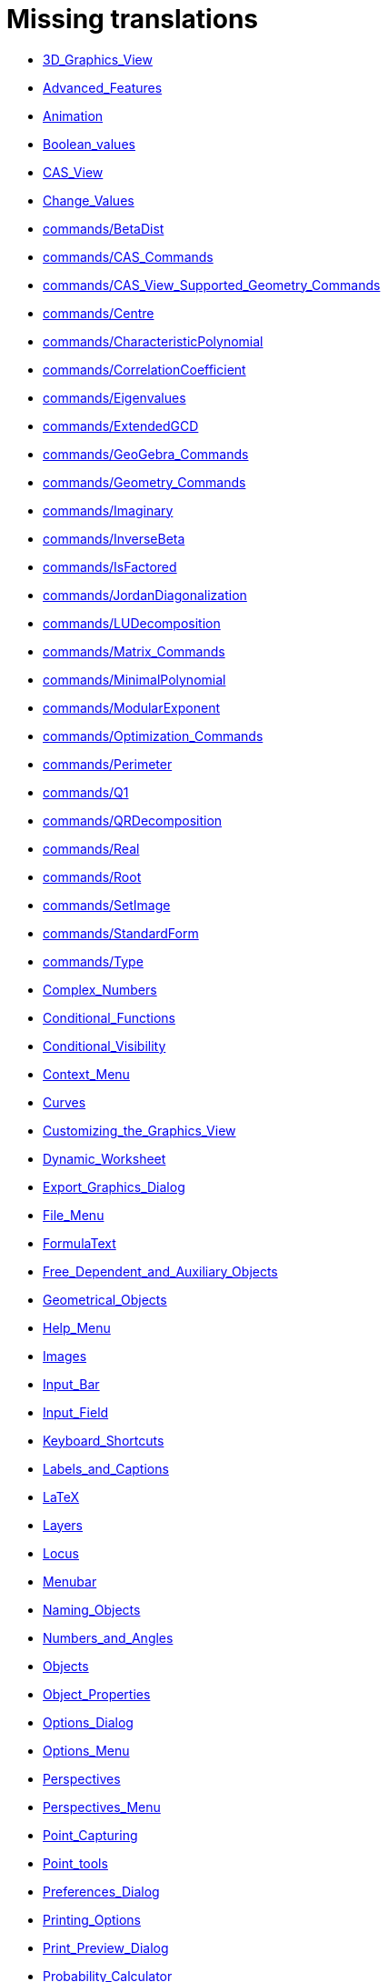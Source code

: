 = Missing translations

 * xref:en@manual::3D_Graphics_View.adoc[3D_Graphics_View]
 * xref:en@manual::Advanced_Features.adoc[Advanced_Features]
 * xref:en@manual::Animation.adoc[Animation]
 * xref:en@manual::Boolean_values.adoc[Boolean_values]
 * xref:en@manual::CAS_View.adoc[CAS_View]
 * xref:en@manual::Change_Values.adoc[Change_Values]
 * xref:en@manual::commands/BetaDist.adoc[commands/BetaDist]
 * xref:en@manual::commands/CAS_Commands.adoc[commands/CAS_Commands]
 * xref:en@manual::commands/CAS_View_Supported_Geometry_Commands.adoc[commands/CAS_View_Supported_Geometry_Commands]
 * xref:en@manual::commands/Centre.adoc[commands/Centre]
 * xref:en@manual::commands/CharacteristicPolynomial.adoc[commands/CharacteristicPolynomial]
 * xref:en@manual::commands/CorrelationCoefficient.adoc[commands/CorrelationCoefficient]
 * xref:en@manual::commands/Eigenvalues.adoc[commands/Eigenvalues]
 * xref:en@manual::commands/ExtendedGCD.adoc[commands/ExtendedGCD]
 * xref:en@manual::commands/GeoGebra_Commands.adoc[commands/GeoGebra_Commands]
 * xref:en@manual::commands/Geometry_Commands.adoc[commands/Geometry_Commands]
 * xref:en@manual::commands/Imaginary.adoc[commands/Imaginary]
 * xref:en@manual::commands/InverseBeta.adoc[commands/InverseBeta]
 * xref:en@manual::commands/IsFactored.adoc[commands/IsFactored]
 * xref:en@manual::commands/JordanDiagonalization.adoc[commands/JordanDiagonalization]
 * xref:en@manual::commands/LUDecomposition.adoc[commands/LUDecomposition]
 * xref:en@manual::commands/Matrix_Commands.adoc[commands/Matrix_Commands]
 * xref:en@manual::commands/MinimalPolynomial.adoc[commands/MinimalPolynomial]
 * xref:en@manual::commands/ModularExponent.adoc[commands/ModularExponent]
 * xref:en@manual::commands/Optimization_Commands.adoc[commands/Optimization_Commands]
 * xref:en@manual::commands/Perimeter.adoc[commands/Perimeter]
 * xref:en@manual::commands/Q1.adoc[commands/Q1]
 * xref:en@manual::commands/QRDecomposition.adoc[commands/QRDecomposition]
 * xref:en@manual::commands/Real.adoc[commands/Real]
 * xref:en@manual::commands/Root.adoc[commands/Root]
 * xref:en@manual::commands/SetImage.adoc[commands/SetImage]
 * xref:en@manual::commands/StandardForm.adoc[commands/StandardForm]
 * xref:en@manual::commands/Type.adoc[commands/Type]
 * xref:en@manual::Complex_Numbers.adoc[Complex_Numbers]
 * xref:en@manual::Conditional_Functions.adoc[Conditional_Functions]
 * xref:en@manual::Conditional_Visibility.adoc[Conditional_Visibility]
 * xref:en@manual::Context_Menu.adoc[Context_Menu]
 * xref:en@manual::Curves.adoc[Curves]
 * xref:en@manual::Customizing_the_Graphics_View.adoc[Customizing_the_Graphics_View]
 * xref:en@manual::Dynamic_Worksheet.adoc[Dynamic_Worksheet]
 * xref:en@manual::Export_Graphics_Dialog.adoc[Export_Graphics_Dialog]
 * xref:en@manual::File_Menu.adoc[File_Menu]
 * xref:en@manual::FormulaText.adoc[FormulaText]
 * xref:en@manual::Free_Dependent_and_Auxiliary_Objects.adoc[Free_Dependent_and_Auxiliary_Objects]
 * xref:en@manual::Geometrical_Objects.adoc[Geometrical_Objects]
 * xref:en@manual::Help_Menu.adoc[Help_Menu]
 * xref:en@manual::Images.adoc[Images]
 * xref:en@manual::Input_Bar.adoc[Input_Bar]
 * xref:en@manual::Input_Field.adoc[Input_Field]
 * xref:en@manual::Keyboard_Shortcuts.adoc[Keyboard_Shortcuts]
 * xref:en@manual::Labels_and_Captions.adoc[Labels_and_Captions]
 * xref:en@manual::LaTeX.adoc[LaTeX]
 * xref:en@manual::Layers.adoc[Layers]
 * xref:en@manual::Locus.adoc[Locus]
 * xref:en@manual::Menubar.adoc[Menubar]
 * xref:en@manual::Naming_Objects.adoc[Naming_Objects]
 * xref:en@manual::Numbers_and_Angles.adoc[Numbers_and_Angles]
 * xref:en@manual::Objects.adoc[Objects]
 * xref:en@manual::Object_Properties.adoc[Object_Properties]
 * xref:en@manual::Options_Dialog.adoc[Options_Dialog]
 * xref:en@manual::Options_Menu.adoc[Options_Menu]
 * xref:en@manual::Perspectives.adoc[Perspectives]
 * xref:en@manual::Perspectives_Menu.adoc[Perspectives_Menu]
 * xref:en@manual::Point_Capturing.adoc[Point_Capturing]
 * xref:en@manual::Point_tools.adoc[Point_tools]
 * xref:en@manual::Preferences_Dialog.adoc[Preferences_Dialog]
 * xref:en@manual::Printing_Options.adoc[Printing_Options]
 * xref:en@manual::Print_Preview_Dialog.adoc[Print_Preview_Dialog]
 * xref:en@manual::Probability_Calculator.adoc[Probability_Calculator]
 * xref:en@manual::Properties_Dialog.adoc[Properties_Dialog]
 * xref:en@manual::Release_Notes_GeoGebra_5_0.adoc[Release_Notes_GeoGebra_5_0]
 * xref:en@manual::Scripting.adoc[Scripting]
 * xref:en@manual::Selecting_objects.adoc[Selecting_objects]
 * xref:en@manual::Settings_Dialog.adoc[Settings_Dialog]
 * xref:en@manual::Sidebar.adoc[Sidebar]
 * xref:en@manual::Spreadsheet_View.adoc[Spreadsheet_View]
 * xref:en@manual::Style_Bar.adoc[Style_Bar]
 * xref:en@manual::Text.adoc[Text]
 * xref:en@manual::Texts.adoc[Texts]
 * xref:en@manual::Toolbar.adoc[Toolbar]
 * xref:en@manual::tools/Action_Object_Tools.adoc[tools/Action_Object_Tools]
 * xref:en@manual::tools/Angle_with_Given_Size.adoc[tools/Angle_with_Given_Size]
 * xref:en@manual::tools/Attach_Detach_Point.adoc[tools/Attach_Detach_Point]
 * xref:en@manual::tools/Check_Box.adoc[tools/Check_Box]
 * xref:en@manual::tools/Circle_with_Centre_and_Radius.adoc[tools/Circle_with_Centre_and_Radius]
 * xref:en@manual::tools/Circle_with_Centre_through_Point.adoc[tools/Circle_with_Centre_through_Point]
 * xref:en@manual::tools/Compasses.adoc[tools/Compasses]
 * xref:en@manual::tools/Complex_Number.adoc[tools/Complex_Number]
 * xref:en@manual::tools/Create_List.adoc[tools/Create_List]
 * xref:en@manual::tools/Create_List_of_Points.adoc[tools/Create_List_of_Points]
 * xref:en@manual::tools/Create_Matrix.adoc[tools/Create_Matrix]
 * xref:en@manual::tools/Create_Table.adoc[tools/Create_Table]
 * xref:en@manual::tools/Extremum.adoc[tools/Extremum]
 * xref:en@manual::tools/Freehand_Function.adoc[tools/Freehand_Function]
 * xref:en@manual::tools/Freehand_Shape.adoc[tools/Freehand_Shape]
 * xref:en@manual::tools/General_Tools.adoc[tools/General_Tools]
 * xref:en@manual::tools/Input_Box.adoc[tools/Input_Box]
 * xref:en@manual::tools/Insert_Text.adoc[tools/Insert_Text]
 * xref:en@manual::tools/Intersect.adoc[tools/Intersect]
 * xref:en@manual::tools/Line.adoc[tools/Line]
 * xref:en@manual::tools/List_of_Points.adoc[tools/List_of_Points]
 * xref:en@manual::tools/Midpoint_or_Centre.adoc[tools/Midpoint_or_Centre]
 * xref:en@manual::tools/Net.adoc[tools/Net]
 * xref:en@manual::tools/Point.adoc[tools/Point]
 * xref:en@manual::tools/Point_in_Region.adoc[tools/Point_in_Region]
 * xref:en@manual::tools/Point_on_Object.adoc[tools/Point_on_Object]
 * xref:en@manual::tools/Point_Tools.adoc[tools/Point_Tools]
 * xref:en@manual::tools/Polar_or_Diameter_Line.adoc[tools/Polar_or_Diameter_Line]
 * xref:en@manual::tools/Polygon.adoc[tools/Polygon]
 * xref:en@manual::tools/Polyline.adoc[tools/Polyline]
 * xref:en@manual::tools/Ray.adoc[tools/Ray]
 * xref:en@manual::tools/Record_to_Spreadsheet.adoc[tools/Record_to_Spreadsheet]
 * xref:en@manual::tools/Reflect_in_Circle.adoc[tools/Reflect_in_Circle]
 * xref:en@manual::tools/Roots.adoc[tools/Roots]
 * xref:en@manual::tools/Rotate_around_Point.adoc[tools/Rotate_around_Point]
 * xref:en@manual::tools/Select_Objects.adoc[tools/Select_Objects]
 * xref:en@manual::tools/Show_Hide_Label.adoc[tools/Show_Hide_Label]
 * xref:en@manual::tools/Show_Hide_Object.adoc[tools/Show_Hide_Object]
 * xref:en@manual::tools/Special_Line_Tools.adoc[tools/Special_Line_Tools]
 * xref:en@manual::tools/Table.adoc[tools/Table]
 * xref:en@manual::Tooltips.adoc[Tooltips]
 * xref:en@manual::Tracing.adoc[Tracing]
 * xref:en@manual::Transformation_tools.adoc[Transformation_tools]
 * xref:en@manual::Views.adoc[Views]
 * xref:en@manual::View_Menu.adoc[View_Menu]

== Extra translations

 * xref:Animación.adoc[Animación.]
 * xref:Apariencias.adoc[Apariencias.]
 * xref:Apertura_de_Archivos_de_Molde.adoc[Apertura_de_Archivos_de_Molde.]
 * xref:Aplica_Molde.adoc[Aplica_Molde.]
 * xref:Barra_de_Entrada.adoc[Barra_de_Entrada.]
 * xref:Barra_de_Estilo.adoc[Barra_de_Estilo.]
 * xref:Barra_de_Herramientas.adoc[Barra_de_Herramientas.]
 * xref:Barra_de_Menú.adoc[Barra_de_Menú.]
 * xref:Barra_Lateral.adoc[Barra_Lateral.]
 * xref:BOD.adoc[BOD.]
 * xref:Botones.adoc[Botones.]
 * xref:Calculadora_de_probabilidades.adoc[Calculadora_de_probabilidades.]
 * xref:Cambio_de_valor.adoc[Cambio_de_valor.]
 * xref:Cambio_de_valores.adoc[Cambio_de_valores.]
 * xref:Campo_de_Entrada.adoc[Campo_de_Entrada.]
 * xref:Capas.adoc[Capas.]
 * xref:Captura_de_Punto.adoc[Captura_de_Punto.]
 * xref:Características_Avanzadas.adoc[Características_Avanzadas.]
 * xref:CategoríaComandos_de_Geometría.adoc[CategoríaComandos_de_Geometría.]
 * xref:CHG.adoc[CHG.]
 * xref:ComentariosNúm_HerramientasES.adoc[ComentariosNúm_HerramientasES.]
 * xref:commands/Cierre.adoc[commands/Cierre.]
 * xref:commands/CierreConvexo.adoc[commands/CierreConvexo.]
 * xref:commands/CoeficienteCorrelación.adoc[commands/CoeficienteCorrelación.]
 * xref:commands/Comandos_CAS.adoc[commands/Comandos_CAS.]
 * xref:commands/Comandos_de_3D.adoc[commands/Comandos_de_3D.]
 * xref:commands/Comandos_de_Funciones_y_Cálculo.adoc[commands/Comandos_de_Funciones_y_Cálculo.]
 * xref:commands/Comandos_de_Geometría.adoc[commands/Comandos_de_Geometría.]
 * xref:commands/Comandos_de_Guiones_Scripting.adoc[commands/Comandos_de_Guiones_Scripting.]
 * xref:commands/Comandos_de_Lista.adoc[commands/Comandos_de_Lista.]
 * xref:commands/Comandos_de_Matemática_Discreta.adoc[commands/Comandos_de_Matemática_Discreta.]
 * xref:commands/Comandos_de_Matemática_Financiera.adoc[commands/Comandos_de_Matemática_Financiera.]
 * xref:commands/Comandos_de_Texto.adoc[commands/Comandos_de_Texto.]
 * xref:commands/Comandos_de_Tortuga.adoc[commands/Comandos_de_Tortuga.]
 * xref:commands/Comandos_de_Transformación.adoc[commands/Comandos_de_Transformación.]
 * xref:commands/Comandos_de_Vectores_y_Matrices.adoc[commands/Comandos_de_Vectores_y_Matrices.]
 * xref:commands/Comandos_Específicos_CAS_(Cálculo_Avanzado).adoc[commands/Comandos_Específicos_CAS_(Cálculo_Avanzado).]
 * xref:commands/Comprueba.adoc[commands/Comprueba.]
 * xref:commands/CompruebaDetalles.adoc[commands/CompruebaDetalles.]
 * xref:commands/Contorno.adoc[commands/Contorno.]
 * xref:commands/DetieneRegistro.adoc[commands/DetieneRegistro.]
 * xref:commands/DeténRegistro.adoc[commands/DeténRegistro.]
 * xref:commands/DiagonalizaciónJordan.adoc[commands/DiagonalizaciónJordan.]
 * xref:commands/Envoltura.adoc[commands/Envoltura.]
 * xref:commands/FormatoEstándar.adoc[commands/FormatoEstándar.]
 * xref:commands/NúmeroArreglos.adoc[commands/NúmeroArreglos.]
 * xref:commands/Q1.adoc[commands/Q1.]
 * xref:commands/Q3.adoc[commands/Q3.]
 * xref:commands/Raíz.adoc[commands/Raíz.]
 * xref:commands/Simetriza.adoc[commands/Simetriza.]
 * xref:commands/Sombreado.adoc[commands/Sombreado.]
 * xref:commands/TrazadoLento.adoc[commands/TrazadoLento.]
 * xref:commands/ValoresPropios.adoc[commands/ValoresPropios.]
 * xref:commands/VectorUnitarioPerpendicular.adoc[commands/VectorUnitarioPerpendicular.]
 * xref:Compatibilidad.adoc[Compatibilidad.]
 * xref:Cuadros_de_Diálogo.adoc[Cuadros_de_Diálogo.]
 * xref:Cuadro_de_Ajustes.adoc[Cuadro_de_Ajustes.]
 * xref:Cuadro_de_Propiedades.adoc[Cuadro_de_Propiedades.]
 * xref:Curvas.adoc[Curvas.]
 * xref:Cálculo_de_probabilidades.adoc[Cálculo_de_probabilidades.]
 * xref:Envío_a_GeoGebra.adoc[Envío_a_GeoGebra.]
 * xref:Etiquetas_y_Rótulos.adoc[Etiquetas_y_Rótulos.]
 * xref:Exportando_Gráficos.adoc[Exportando_Gráficos.]
 * xref:Generales.adoc[Generales.]
 * xref:Geométricos_en_Vista_Algebraica_CAS.adoc[Geométricos_en_Vista_Algebraica_CAS.]
 * xref:Gráfica_3D.adoc[Gráfica_3D.]
 * xref:HerramientasESNúm.adoc[HerramientasESNúm.]
 * xref:Herramientas_3D_a_libro.adoc[Herramientas_3D_a_libro.]
 * xref:Herramienta_Deslizador.adoc[Herramienta_Deslizador.]
 * xref:Hoja_de_Cálculo.adoc[Hoja_de_Cálculo.]
 * xref:Imágenes.adoc[Imágenes.]
 * xref:Indicaciones.adoc[Indicaciones.]
 * xref:Inserta_Archivo.adoc[Inserta_Archivo.]
 * xref:InterAcciones.adoc[InterAcciones.]
 * xref:Interfaz_Gráfica.adoc[Interfaz_Gráfica.]
 * xref:LaTeX.adoc[LaTeX.]
 * xref:Lugar_Geométrico.adoc[Lugar_Geométrico.]
 * xref:Línea_de_Entrada.adoc[Línea_de_Entrada.]
 * xref:Manual_LMS.adoc[Manual_LMS.]
 * xref:Mediciones.adoc[Mediciones.]
 * xref:Menú_Apariencias.adoc[Menú_Apariencias.]
 * xref:Menú_Archivo.adoc[Menú_Archivo.]
 * xref:Menú_contextual.adoc[Menú_contextual.]
 * xref:Menú_de_Ayuda.adoc[Menú_de_Ayuda.]
 * xref:Menú_de_Opciones.adoc[Menú_de_Opciones.]
 * xref:Menú_Vista.adoc[Menú_Vista.]
 * xref:missing.adoc[missing.]
 * xref:Nombrando_Objetos.adoc[Nombrando_Objetos.]
 * xref:Notas_Lanzamiento_de_GeoGebra_4_0_y_Tutorial.adoc[Notas_Lanzamiento_de_GeoGebra_4_0_y_Tutorial.]
 * xref:Notas_Lanzamiento_de_GeoGebra_5_0.adoc[Notas_Lanzamiento_de_GeoGebra_5_0.]
 * xref:Números_complejos.adoc[Números_complejos.]
 * xref:Números_y_Ángulos.adoc[Números_y_Ángulos.]
 * xref:Núm_HerramientasES.adoc[Núm_HerramientasES.]
 * xref:Objetos.adoc[Objetos.]
 * xref:Objetos_de_Acción.adoc[Objetos_de_Acción.]
 * xref:Objetos_libres_dependientes_y_auxiliares.adoc[Objetos_libres_dependientes_y_auxiliares.]
 * xref:Opciones_de_Impresión.adoc[Opciones_de_Impresión.]
 * xref:Perspectivas.adoc[Perspectivas.]
 * xref:Preparación_de_los_Ajustes.adoc[Preparación_de_los_Ajustes.]
 * xref:Preparativos_de_la_Vista_Gráfica.adoc[Preparativos_de_la_Vista_Gráfica.]
 * xref:Programa_(guion_scripting).adoc[Programa_(guion_scripting).]
 * xref:Propias.adoc[Propias.]
 * xref:Propiedades.adoc[Propiedades.]
 * xref:Propiedades_de_Objeto.adoc[Propiedades_de_Objeto.]
 * xref:Puntos.adoc[Puntos.]
 * xref:Página_Principal.adoc[Página_Principal.]
 * xref:Rastreo.adoc[Rastreo.]
 * xref:Referencias_de_Programación.adoc[Referencias_de_Programación.]
 * xref:Rótulos_y_Subtítulos.adoc[Rótulos_y_Subtítulos.]
 * xref:Selección_de_objetos.adoc[Selección_de_objetos.]
 * xref:Sobre_LaTeX_medidas_de_fuentes_cajas_de_color_y_matemática_.adoc[Sobre_LaTeX_medidas_de_fuentes_cajas_de_color_y_matemática_.]
 * xref:Teclado_Virtual.adoc[Teclado_Virtual.]
 * xref:Teclas_de_Atajos.adoc[Teclas_de_Atajos.]
 * xref:Textos.adoc[Textos.]
 * xref:tools/Análisis_Regresión_Dos_Variables.adoc[tools/Análisis_Regresión_Dos_Variables.]
 * xref:tools/Casilla_de_Control.adoc[tools/Casilla_de_Control.]
 * xref:tools/Casilla_de_Entrada.adoc[tools/Casilla_de_Entrada.]
 * xref:tools/Croquis.adoc[tools/Croquis.]
 * xref:tools/Cálculo_de_probabilidades.adoc[tools/Cálculo_de_probabilidades.]
 * xref:tools/Desarrollo.adoc[tools/Desarrollo.]
 * xref:tools/Etiqueta_(in)visible.adoc[tools/Etiqueta_(in)visible.]
 * xref:tools/Extremos.adoc[tools/Extremos.]
 * xref:tools/Figura_a_Mano_Alzada.adoc[tools/Figura_a_Mano_Alzada.]
 * xref:tools/Herramientas_de_Transformación.adoc[tools/Herramientas_de_Transformación.]
 * xref:tools/Imagen.adoc[tools/Imagen.]
 * xref:tools/Intersección.adoc[tools/Intersección.]
 * xref:tools/Limita_Libera_Punto.adoc[tools/Limita_Libera_Punto.]
 * xref:tools/Listado_de_puntos.adoc[tools/Listado_de_puntos.]
 * xref:tools/Lista_de_lo_encuadrado.adoc[tools/Lista_de_lo_encuadrado.]
 * xref:tools/Lista_de_puntos.adoc[tools/Lista_de_puntos.]
 * xref:tools/Matriz_desde_celdas.adoc[tools/Matriz_desde_celdas.]
 * xref:tools/Mostrar_Ocultar_etiqueta.adoc[tools/Mostrar_Ocultar_etiqueta.]
 * xref:tools/Mostrar_Ocultar_objeto.adoc[tools/Mostrar_Ocultar_objeto.]
 * xref:tools/Número_Complejo.adoc[tools/Número_Complejo.]
 * xref:tools/Objeto.adoc[tools/Objeto.]
 * xref:tools/Objeto_(in)visible.adoc[tools/Objeto_(in)visible.]
 * xref:tools/Polar_o_Conjugado.adoc[tools/Polar_o_Conjugado.]
 * xref:tools/Poligonal.adoc[tools/Poligonal.]
 * xref:tools/Polígono.adoc[tools/Polígono.]
 * xref:tools/Punto.adoc[tools/Punto.]
 * xref:tools/Punto_(des)vinculado.adoc[tools/Punto_(des)vinculado.]
 * xref:tools/Punto_en_Objeto.adoc[tools/Punto_en_Objeto.]
 * xref:tools/Raíces.adoc[tools/Raíces.]
 * xref:tools/Recta.adoc[tools/Recta.]
 * xref:tools/Registro_en_Hoja_de_Cálculo.adoc[tools/Registro_en_Hoja_de_Cálculo.]
 * xref:tools/Rotación.adoc[tools/Rotación.]
 * xref:tools/Semirrecta.adoc[tools/Semirrecta.]
 * xref:tools/Tabla.adoc[tools/Tabla.]
 * xref:tools/Tabla_desde_celdas.adoc[tools/Tabla_desde_celdas.]
 * xref:tools/Ángulo.adoc[tools/Ángulo.]
 * xref:Transformaciones.adoc[Transformaciones.]
 * xref:Trazados.adoc[Trazados.]
 * xref:Tutoriales.adoc[Tutoriales.]
 * xref:Tutoriales_de_Administración.adoc[Tutoriales_de_Administración.]
 * xref:Tutoriales_para_Expertos.adoc[Tutoriales_para_Expertos.]
 * xref:TutorialCuadrilátero_EquiDiagonal.adoc[TutorialCuadrilátero_EquiDiagonal.]
 * xref:UsuarioHerramienta_de_Refleja_Objeto_en_Circunferencia_(Inversión).adoc[UsuarioHerramienta_de_Refleja_Objeto_en_Circunferencia_(Inversión).]
 * xref:Valores_Lógicos.adoc[Valores_Lógicos.]
 * xref:Visibilidad_condicional.adoc[Visibilidad_condicional.]
 * xref:Vistas.adoc[Vistas.]
 * xref:Vista_3D.adoc[Vista_3D.]
 * xref:Vista_CAS.adoc[Vista_CAS.]
 * xref:Vista_de_Hoja_de_Cálculo.adoc[Vista_de_Hoja_de_Cálculo.]
 * xref:Vista_Gráfica_3D.adoc[Vista_Gráfica_3D.]